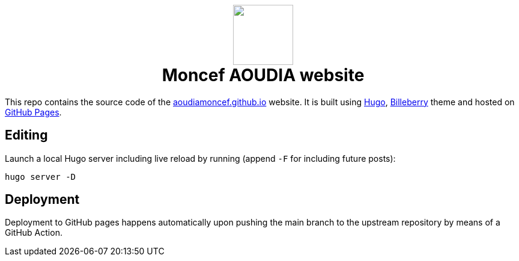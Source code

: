 ++++
<h1 align="center">
    <img src="static/images/favicons/android-chrome-384x384.png" width="100"> </br>
    Moncef AOUDIA website
</h1>
++++

This repo contains the source code of the https://aoudiamoncef.github.io[aoudiamoncef.github.io] website. It is
built using https://gohugo.io/[Hugo], https://github.com/Lednerb/bilberry-hugo-theme[Billeberry] theme and hosted on https://pages.github.com/[GitHub Pages].

== Editing

Launch a local Hugo server including live reload by running (append `-F`
for including future posts):

[source,shell]
----
hugo server -D
----

== Deployment

Deployment to GitHub pages happens automatically upon pushing the main
branch to the upstream repository by means of a GitHub Action.
